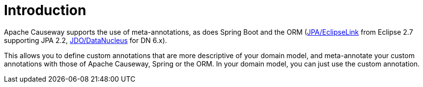 [[introduction]]
= Introduction

:Notice: Licensed to the Apache Software Foundation (ASF) under one or more contributor license agreements. See the NOTICE file distributed with this work for additional information regarding copyright ownership. The ASF licenses this file to you under the Apache License, Version 2.0 (the "License"); you may not use this file except in compliance with the License. You may obtain a copy of the License at. http://www.apache.org/licenses/LICENSE-2.0 . Unless required by applicable law or agreed to in writing, software distributed under the License is distributed on an "AS IS" BASIS, WITHOUT WARRANTIES OR  CONDITIONS OF ANY KIND, either express or implied. See the License for the specific language governing permissions and limitations under the License.
:page-partial:



Apache Causeway supports the use of meta-annotations, as does Spring Boot and the ORM (xref:pjpa:ROOT:about.adoc[JPA/EclipseLink] from Eclipse 2.7 supporting JPA 2.2, xref:pjdo:ROOT:about.adoc[JDO/DataNucleus] for DN 6.x).

This allows you to define custom annotations that are more descriptive of your domain model, and meta-annotate your custom annotations with those of Apache Causeway, Spring or the ORM.
In your domain model, you can just use the custom annotation.
